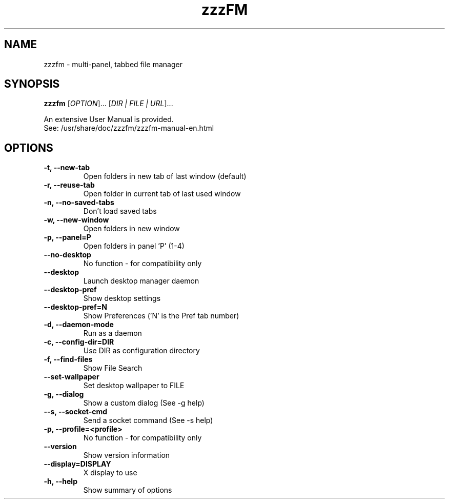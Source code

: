 .TH zzzFM 1 "April 20, 2021"
.SH NAME
zzzfm \- multi-panel, tabbed file manager
.SH SYNOPSIS
.B zzzfm
[\fIOPTION\fR]... [\fIDIR | FILE | URL\fR]...
.PP
.br
An extensive User Manual is provided.
.br
See:  /usr/share/doc/zzzfm/zzzfm-manual-en.html
.SH OPTIONS
.TP
.B \-t, \-\-new-tab
Open folders in new tab of last window (default)
.TP
.B \-r, \-\-reuse-tab
Open folder in current tab of last used window
.TP
.B \-n, \-\-no\-saved\-tabs
Don't load saved tabs
.TP
.B \-w, \-\-new\-window
Open folders in new window
.TP
.B \-p, \-\-panel=P
Open folders in panel 'P' (1-4)
.TP
.B \-\-no\-desktop
No function - for compatibility only
.TP
.B \-\-desktop
Launch desktop manager daemon
.TP
.B \-\-desktop\-pref
Show desktop settings
.TP
.B \-\-desktop\-pref=N
Show Preferences ('N' is the Pref tab number)
.TP
.B \-d, \-\-daemon\-mode
Run as a daemon
.TP
.B \-c, \-\-config\-dir=DIR
Use DIR as configuration directory
.TP
.B \-f, \-\-find\-files
Show File Search
.TP
.B \-\-set\-wallpaper
Set desktop wallpaper to FILE
.TP
.B \-g, \-\-dialog
Show a custom dialog (See \-g help)
.TP
.B \-\-s, \-\-socket\-cmd
Send a socket command (See \-s help)
.TP
.B \-p, \-\-profile=<profile>
No function - for compatibility only
.TP
.B \-\-version
Show version information
.TP
.B \-\-display=DISPLAY
X display to use
.TP
.B \-h, \-\-help
Show summary of options
